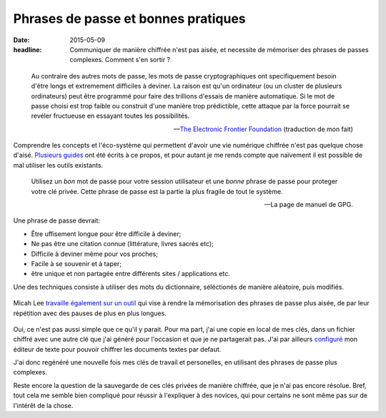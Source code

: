 Phrases de passe et bonnes pratiques
####################################

:date: 2015-05-09
:headline: Communiquer de manière chiffrée n'est pas aisée, et necessite de
           mémoriser des phrases de passes complexes. Comment s'en sortir ?


.. epigraph::

    Au contraire des autres mots de passe, les mots de passe cryptographiques
    ont specifiquement besoin d'être longs et extremement difficiles à deviner.
    La raison est qu'un ordinateur (ou un cluster de plusieurs ordinateurs)
    peut être programmé pour faire des trillions d'essais de manière
    automatique. Si le mot de passe choisi est trop faible ou construit d'une
    manière trop prédictible, cette attaque par la force pourrait se revéler
    fructueuse en essayant toutes les possibilités.

    -- `The Electronic Frontier Foundation
    <https://www.eff.org/wp/defending-privacy-us-border-guide-travelers-carrying-digital-devices>`_ (traduction de mon fait)

Comprendre les concepts et l'éco-système qui permettent d'avoir une vie
numérique chiffrée n'est pas quelque chose d'aisé. `Plusieurs
<https://emailselfdefense.fsf.org/fr/>`_ `guides
<http://www.controle-tes-donnees.net/outils/GnuPG.html>`_ ont été écrits à ce
propos, et pour autant je me rends compte que naïvement il est possible de
mal utiliser les outils existants.

.. epigraph::

    Utilisez un *bon* mot de passe pour votre session utilisateur et une
    *bonne* phrase de passe pour proteger votre clé privée. Cette phrase de
    passe est la partie la plus fragile de tout le système.

    -- La page de manuel de GPG.

Une phrase de passe devrait:

- Être uffisement longue pour être difficile à deviner;
- Ne pas être une citation connue (littérature, livres sacrés etc);
- Difficile à deviner même pour vos proches;
- Facile à se souvenir et à taper;
- être unique et non partagée entre différents sites / applications etc.

Une des techniques consiste à utiliser des mots du dictionnaire, séléctionés de
manière aléatoire, puis modifiés.

.. figure:: https://imgs.xkcd.com/comics/password_strength.png

Micah Lee `travaille également sur un outil
<https://github.com/micahflee/passphrases>`_ qui vise à rendre la mémorisation
des phrases de passe plus aisée, de par leur répétition avec des pauses de plus
en plus longues.

.. figure:: {filename}/static/passphrases.png
    :alt: Capture d'écran du logiciel de génération et de mémorisation des
          phrases de passe.

Oui, ce n'est pas aussi simple que ce qu'il y parait. Pour ma part, j'ai une
copie en local de mes clés, dans un fichier chiffré avec une autre clé que j'ai
généré pour l'occasion et que je ne partagerait pas. J'ai par ailleurs
`configuré <https://github.com/jamessan/vim-gnupg>`_ mon éditeur de texte pour
pouvoir chiffrer les documents textes par defaut.

J'ai donc regénéré une nouvelle fois mes clés de travail et personelles, en
utilisant des phrases de passe plus complexes.

Reste encore la question de la sauvegarde de ces clés privées de manière
chiffrée, que je n'ai pas encore résolue. Bref, tout cela me semble bien
compliqué pour réussir à l'expliquer à des novices, qui pour certains ne sont
même pas sur de l'intérêt de la chose.
